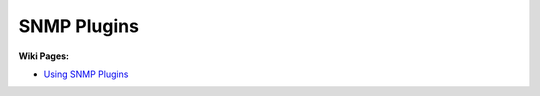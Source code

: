 .. _plugin-snmp:

============
SNMP Plugins
============

**Wiki Pages:**

- `Using SNMP Plugins <http://munin-monitoring.org/wiki/Using_SNMP_plugins>`_
